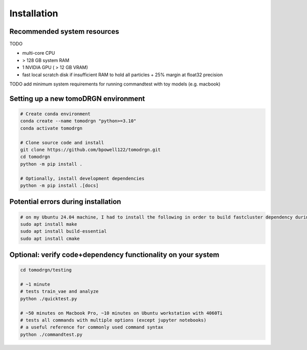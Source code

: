 Installation
============

Recommended system resources
-----------------------------
TODO

* multi-core CPU
* > 128 GB system RAM
* 1 NVIDIA GPU ( > 12 GB VRAM)
* fast local scratch disk if insufficient RAM to hold all particles + 25% margin at float32 precision

TODO add minimum system requirements for running commandtest with toy models (e.g. macbook)


Setting up a new tomoDRGN environment
--------------------------------------

.. code-block:: bash

    # Create conda environment
    conda create --name tomodrgn "python>=3.10"
    conda activate tomodrgn

    # Clone source code and install
    git clone https://github.com/bpowell122/tomodrgn.git
    cd tomodrgn
    python -m pip install .

    # Optionally, install development dependencies
    python -m pip install .[docs]


Potential errors during installation
-------------------------------------

.. code-block:: bash

    # on my Ubuntu 24.04 machine, I had to install the following in order to build fastcluster dependency during install
    sudo apt install make
    sudo apt install build-essential
    sudo apt install cmake


Optional: verify code+dependency functionality on your system
---------------------------------------------------------------

.. code-block:: bash

    cd tomodrgn/testing

    # ~1 minute
    # tests train_vae and analyze
    python ./quicktest.py

    # ~50 minutes on Macbook Pro, ~10 minutes on Ubuntu workstation with 4060Ti
    # tests all commands with multiple options (except jupyter notebooks)
    # a useful reference for commonly used command syntax
    python ./commandtest.py
